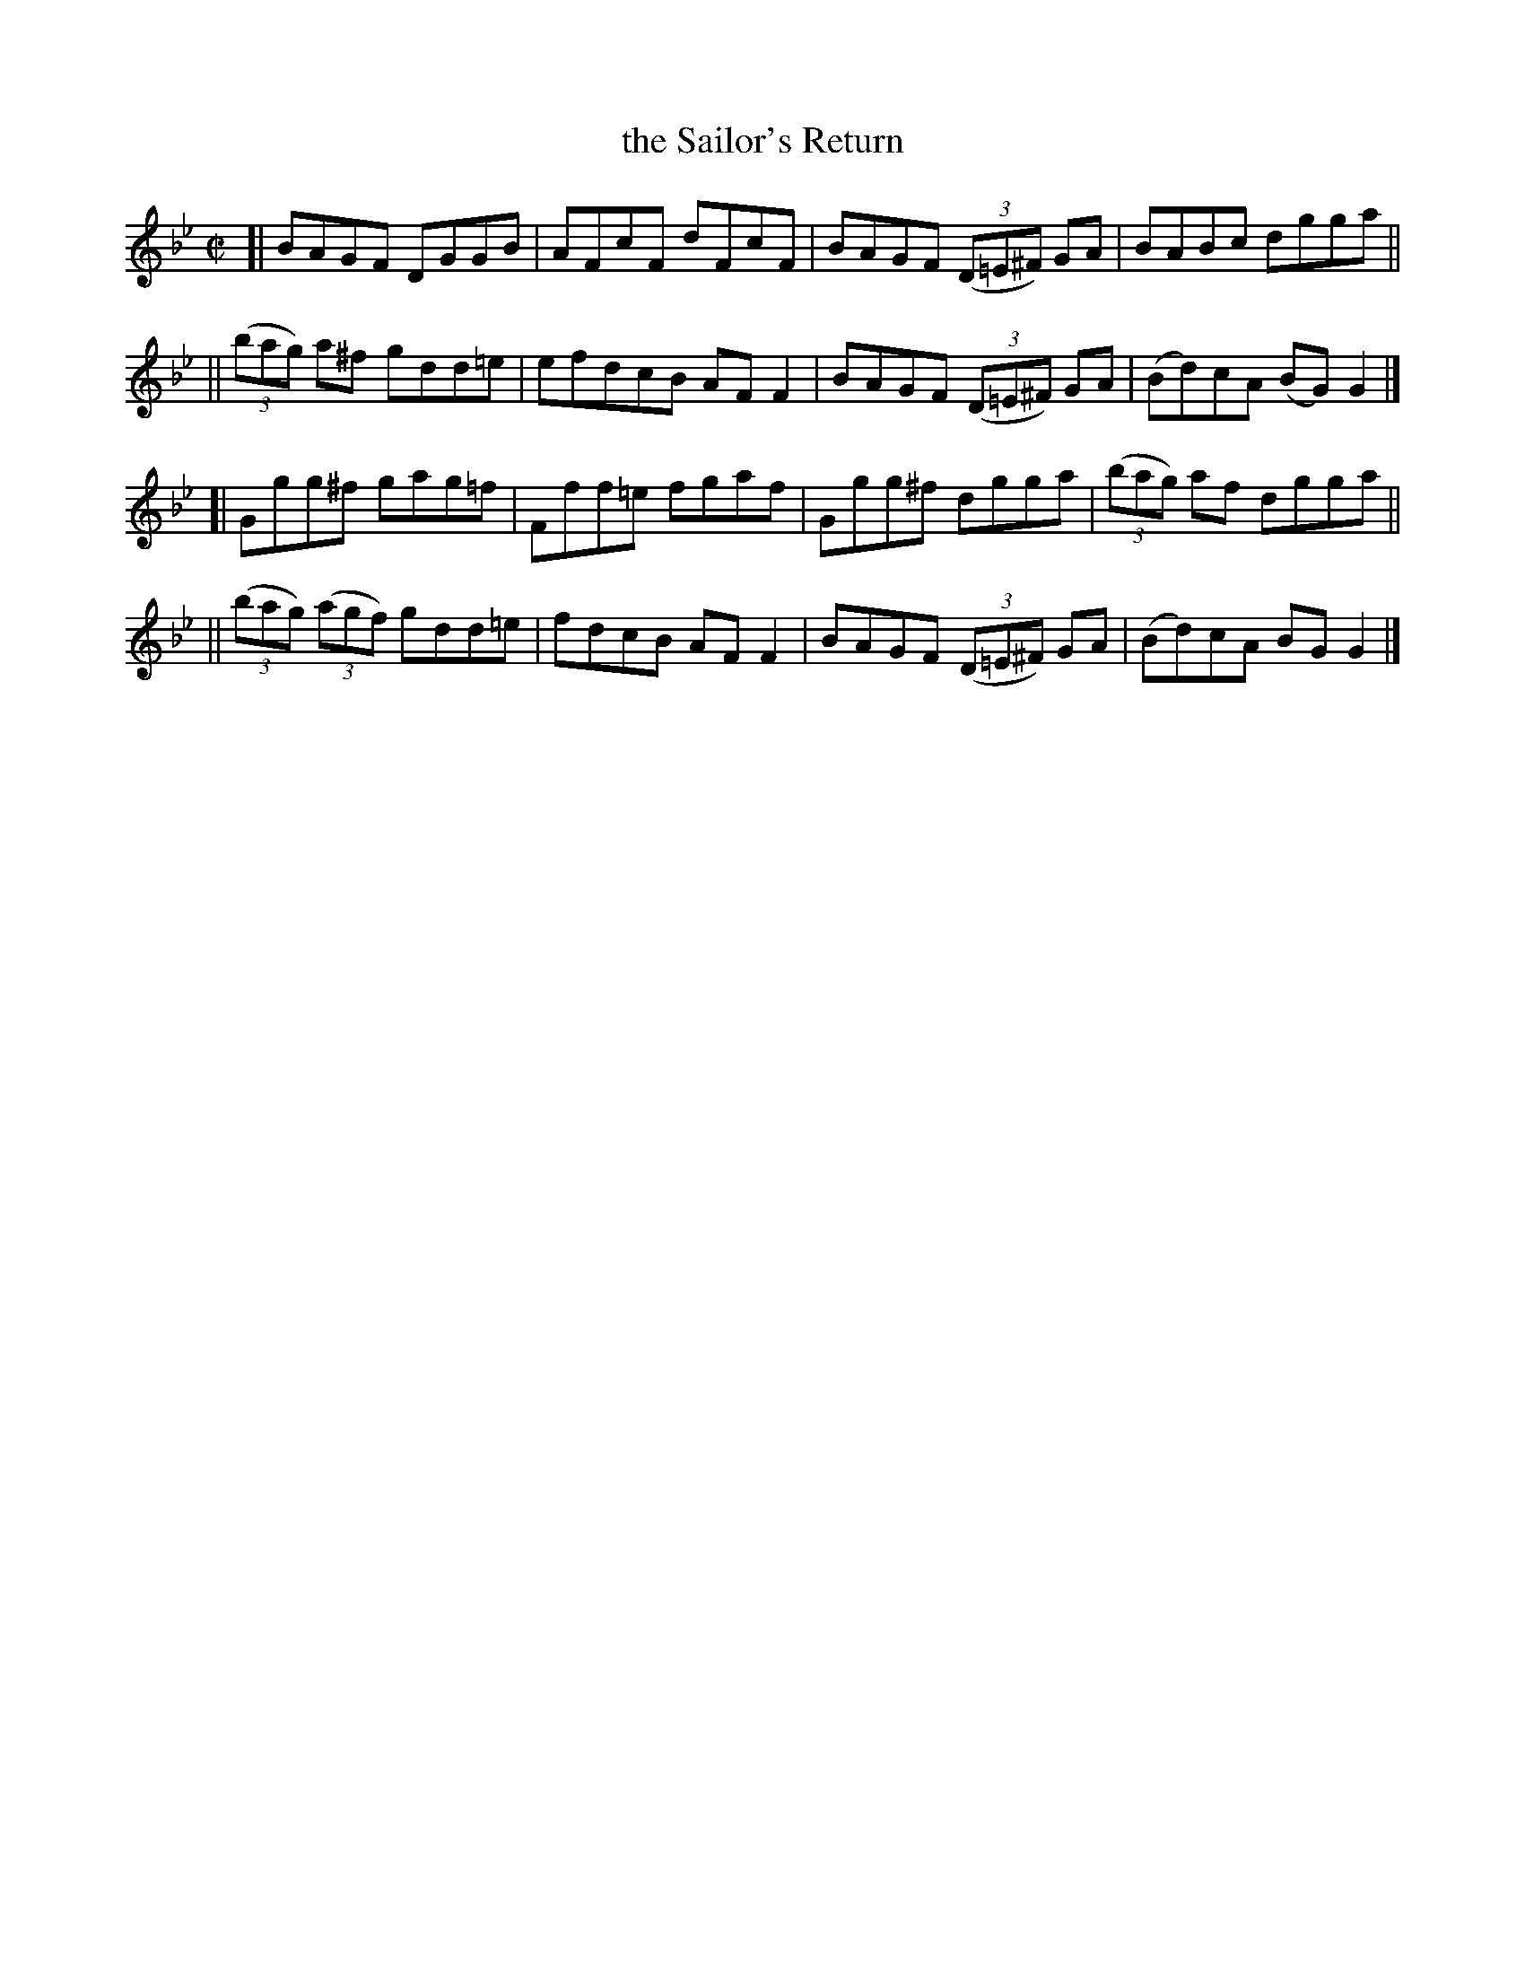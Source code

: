 X: 625
T: the Sailor's Return
R: reel
%S: s:4 b:16(4+4+4+4)
B: Francis O'Neill: "The Dance Music of Ireland" (1907) #625
Z: Frank Nordberg - http://www.musicaviva.com
F: http://www.musicaviva.com/abc/tunes/ireland/oneill-1001/0625/oneill-1001-0625-1.abc
M: C|
L: 1/8
K: Gm
[| BAGF DGGB | AFcF dFcF | BAGF (3(D=E^F) GA | BABc dgga ||
|| (3(bag) a^f gdd=e |efdcB AFF2 | BAGF (3(D=E^F) GA | (Bd)cA (BG)G2 |]
[| Ggg^f gag=f | Fff=e fgaf | Ggg^f dgga | (3(bag) af dgga ||
|| (3(bag) (3(agf) gdd=e | fdcB AFF2 | BAGF (3(D=E^F) GA | (Bd)cA BGG2 |]
